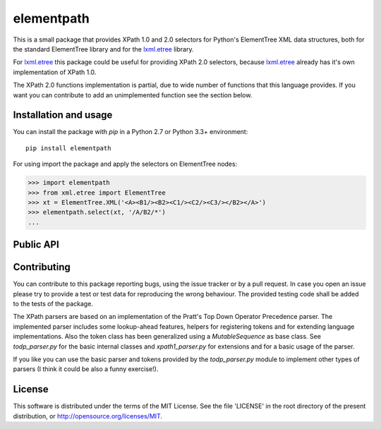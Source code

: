 ===========
elementpath
===========

This is a small package that provides XPath 1.0 and 2.0 selectors for Python's ElementTree XML
data structures, both for the standard ElementTree library and for the
`lxml.etree <http://lxml.de>`_ library.

For `lxml.etree <http://lxml.de>`_ this package could be useful for providing XPath 2.0 selectors,
because `lxml.etree <http://lxml.de>`_ already has it's own implementation of XPath 1.0.

The XPath 2.0 functions implementation is partial, due to wide number of functions that this language
provides. If you want you can contribute to add an unimplemented function see the section below.


Installation and usage
----------------------

You can install the package with *pip* in a Python 2.7 or Python 3.3+ environment::

    pip install elementpath

For using import the package and apply the selectors on ElementTree nodes:

.. code-block:: pycon

    >>> import elementpath
    >>> from xml.etree import ElementTree
    >>> xt = ElementTree.XML('<A><B1/><B2><C1/><C2/><C3/></B2></A>')
    >>> elementpath.select(xt, '/A/B2/*')
    ...


Public API
----------

.. py:class:: XPath1Parser(namespaces=None)

    The XPath 1.0 parser, that also provides the static context for the expressions. Provide a
    *namespaces* dictionary argument for mapping namespace prefixes to URI inside expressions.

.. py:class:: XPath2Parser(namespaces=None, schema=None, compatibility_mode=False)

    The XPath 1.0 parser, that is the default parser. Two additional arguments can be provided.
    *schema* is a reference to an instance that provides access to XML Schema definitions.
    The *compatibility_mode* flag indicates if the XPath 2.0 parser has to work in compatibility
    with XPath 1.0.

.. py:function:: select(target, path, namespaces=None, schema=None, parser=XPath2Parser)

    Apply *path* expression on *target*. Target can be an ElementTree instance or an Element instance.
    Returns a list with XPath nodes or a basic type for expressions based on a function or literal.

.. py:function:: iter_select(target, path, namespaces=None, schema=None, parser=XPath2Parser)

    Iterator version of *select*, if you want to process each result one by one.

.. py:class:: Selector(path, namespaces=None, schema=None, parser=XPath2Parser)

    Create an instance of this class if you want to apply an XPath selector to several target data.
    An instance provides *select* and *iter_select* methods with a *target* argument that has the
    same meaning that as for the *select* API.


Contributing
------------

You can contribute to this package reporting bugs, using the issue tracker or by a pull request.
In case you open an issue please try to provide a test or test data for reproducing the wrong
behaviour. The provided testing code shall be added to the tests of the package.

The XPath parsers are based on an implementation of the Pratt's Top Down Operator Precedence parser.
The implemented parser includes some lookup-ahead features, helpers for registering tokens and for
extending language implementations. Also the token class has been generalized using a `MutableSequence`
as base class. See *todp_parser.py* for the basic internal classes and *xpath1_parser.py* for extensions
and for a basic usage of the parser.

If you like you can use the basic parser and tokens provided by the *todp_parser.py* module to
implement other types of parsers (I think it could be also a funny exercise!).


License
-------
This software is distributed under the terms of the MIT License.
See the file 'LICENSE' in the root directory of the present
distribution, or http://opensource.org/licenses/MIT.
